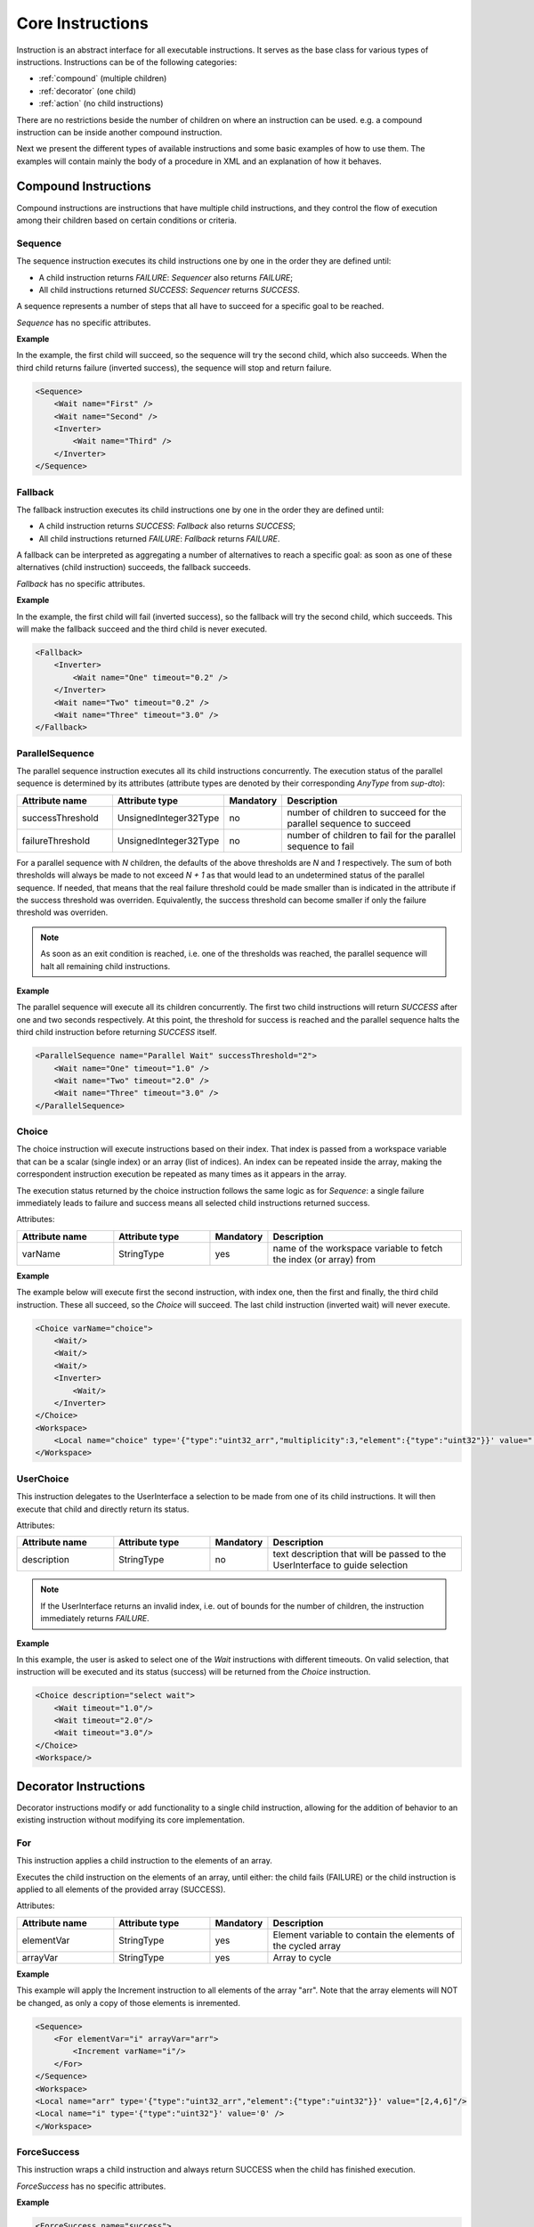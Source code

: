Core Instructions
=================

Instruction is an abstract interface for all executable instructions. It serves as the base class for various types of instructions.
Instructions can be of the following categories:

* :ref:`compound` (multiple children)
* :ref:`decorator` (one child)
* :ref:`action` (no child instructions)

There are no restrictions beside the number of children on where an instruction can be used. e.g. a compound instruction can be inside another compound instruction.

Next we present the different types of available instructions and some basic examples of how to use them. The examples will contain mainly the body of a procedure in XML and an explanation of how it behaves.

.. _compound:

Compound Instructions
---------------------
Compound instructions are instructions that have multiple child instructions, and they control the flow of execution among their children based on certain conditions or criteria.

Sequence
^^^^^^^^

The sequence instruction executes its child instructions one by one in the order they are defined until:

* A child instruction returns `FAILURE`: `Sequencer` also returns `FAILURE`;
* All child instructions returned `SUCCESS`: `Sequencer` returns `SUCCESS`.

A sequence represents a number of steps that all have to succeed for a specific goal to be reached.

`Sequence` has no specific attributes.

.. _seq_exp:

**Example**

In the example, the first child will succeed, so the sequence will try the second child, which also succeeds. When the third child returns failure (inverted success), the sequence will stop and return failure.

.. code-block:: xml

    <Sequence>
        <Wait name="First" />
        <Wait name="Second" />
        <Inverter>
            <Wait name="Third" />
        </Inverter>
    </Sequence>

Fallback
^^^^^^^^

The fallback instruction executes its child instructions one by one in the order they are defined until:

* A child instruction returns `SUCCESS`: `Fallback` also returns `SUCCESS`;
* All child instructions returned `FAILURE`: `Fallback` returns `FAILURE`.

A fallback can be interpreted as aggregating a number of alternatives to reach a specific goal: as soon as one of these alternatives (child instruction) succeeds, the fallback succeeds.

`Fallback` has no specific attributes.

.. _fall_exp:

**Example**

In the example, the first child will fail (inverted success), so the fallback will try the second child, which succeeds. This will make the fallback succeed and the third child is never executed.

.. code-block:: xml

    <Fallback>
        <Inverter>
            <Wait name="One" timeout="0.2" />
        </Inverter>
        <Wait name="Two" timeout="0.2" />
        <Wait name="Three" timeout="3.0" />
    </Fallback>

ParallelSequence
^^^^^^^^^^^^^^^^

The parallel sequence instruction executes all its child instructions concurrently. The execution status of the parallel sequence is determined by its attributes (attribute types are denoted by their corresponding `AnyType` from `sup-dto`):

.. list-table::
   :widths: 25 25 15 50
   :header-rows: 1

   * - Attribute name
     - Attribute type
     - Mandatory
     - Description
   * - successThreshold
     - UnsignedInteger32Type
     - no
     - number of children to succeed for the parallel sequence to succeed
   * - failureThreshold
     - UnsignedInteger32Type
     - no
     - number of children to fail for the parallel sequence to fail

For a parallel sequence with `N` children, the defaults of the above thresholds are `N` and `1` respectively. The sum of both thresholds will always be made to not exceed `N + 1` as that would lead to an undetermined status of the parallel sequence. If needed, that means that the real failure threshold could be made smaller than is indicated in the attribute if the success threshold was overriden. Equivalently, the success threshold can become smaller if only the failure threshold was overriden.

.. note::

   As soon as an exit condition is reached, i.e. one of the thresholds was reached, the parallel sequence will halt all remaining child instructions.

.. _par_exp:

**Example**

The parallel sequence will execute all its children concurrently. The first two child instructions will return `SUCCESS` after one and two seconds respectively. At this point, the threshold for success is reached and the parallel sequence halts the third child instruction before returning `SUCCESS` itself.

.. code-block:: xml

    <ParallelSequence name="Parallel Wait" successThreshold="2">
        <Wait name="One" timeout="1.0" />
        <Wait name="Two" timeout="2.0" />
        <Wait name="Three" timeout="3.0" />
    </ParallelSequence>

.. _choice_exp:

Choice
^^^^^^

The choice instruction will execute instructions based on their index. That index is passed from a workspace variable that can be a scalar (single index) or an array (list of indices). An index can be repeated inside the array, making the correspondent instruction execution be repeated as many times as it appears in the array.

The execution status returned by the choice instruction follows the same logic as for `Sequence`: a single failure immediately leads to failure and success means all selected child instructions returned success.

Attributes:

.. list-table::
   :widths: 25 25 15 50
   :header-rows: 1

   * - Attribute name
     - Attribute type
     - Mandatory
     - Description
   * - varName
     - StringType
     - yes
     - name of the workspace variable to fetch the index (or array) from

**Example**

The example below will execute first the second instruction, with index one, then the first and finally, the third child instruction. These all succeed, so the `Choice` will succeed. The last child instruction (inverted wait) will never execute.

.. code-block:: xml

    <Choice varName="choice">
        <Wait/>
        <Wait/>
        <Wait/>
        <Inverter>
            <Wait/>
        </Inverter>
    </Choice>
    <Workspace>
        <Local name="choice" type='{"type":"uint32_arr","multiplicity":3,"element":{"type":"uint32"}}' value="[1,0,2]"/>
    </Workspace>

UserChoice
^^^^^^^^^^

This instruction delegates to the UserInterface a selection to be made from one of its child instructions. It will then execute that child and directly return its status.

Attributes:

.. list-table::
   :widths: 25 25 15 50
   :header-rows: 1

   * - Attribute name
     - Attribute type
     - Mandatory
     - Description
   * - description
     - StringType
     - no
     - text description that will be passed to the UserInterface to guide selection

.. note::

   If the UserInterface returns an invalid index, i.e. out of bounds for the number of children, the instruction immediately returns `FAILURE`.

.. _uchoice_exp:

**Example**

In this example, the user is asked to select one of the `Wait` instructions with different timeouts. On valid selection, that instruction will be executed and its status (success) will be returned from the `Choice` instruction.

.. code-block:: xml

    <Choice description="select wait">
        <Wait timeout="1.0"/>
        <Wait timeout="2.0"/>
        <Wait timeout="3.0"/>
    </Choice>
    <Workspace/>

.. _decorator:

Decorator Instructions
----------------------

Decorator instructions modify or add functionality to a single child instruction, allowing for the addition of behavior to an existing instruction without modifying its core implementation.

For
^^^

This instruction applies a child instruction to the elements of an array.

Executes the child instruction on the elements of an array, until either: the child fails (FAILURE) or the child instruction is applied to all elements of the provided array (SUCCESS).

Attributes:

.. list-table::
   :widths: 25 25 15 50
   :header-rows: 1

   * - Attribute name
     - Attribute type
     - Mandatory
     - Description
   * - elementVar
     - StringType
     - yes
     - Element variable to contain the elements of the cycled array
   * - arrayVar
     - StringType
     - yes
     - Array to cycle

.. _for_exp:

**Example**

This example will apply the Increment instruction to all elements of the array "arr". Note that the array elements will NOT be changed, as only a copy of those elements is inremented.

.. code-block:: xml

    <Sequence>
        <For elementVar="i" arrayVar="arr">
            <Increment varName="i"/>
        </For>
    </Sequence>
    <Workspace>
    <Local name="arr" type='{"type":"uint32_arr","element":{"type":"uint32"}}' value="[2,4,6]"/>
    <Local name="i" type='{"type":"uint32"}' value='0' />
    </Workspace>

ForceSuccess
^^^^^^^^^^^^

This instruction wraps a child instruction and always return SUCCESS when the child has finished execution.

`ForceSuccess` has no specific attributes.

**Example**

.. code-block:: xml

    <ForceSuccess name="success">
        <Inverter name="failure">
            <Wait name="wait" />
        </Inverter>
    </ForceSuccess>


Include
^^^^^^^

Decorator that includes an instruction tree by reference.
The reference can point to an instruction tree in the same definition file or to one defined in a separate file (`file` attribute).

Attributes:

.. list-table::
   :widths: 25 25 15 50
   :header-rows: 1

   * - Attribute name
     - Attribute type
     - Mandatory
     - Description
   * - path
     - StringType
     - yes
     - Name of instruction to include
   * - file
     - StringType
     - no
     - File name from where to include the new instruction


**Example**

This example will include an instruction named "Counts" in sequence named "DontWait".

.. code-block:: xml

   <Sequence name="DontWait">
       <Wait timeout="$to" />
   </Sequence>
   <Include isRoot="true" name="Counts" path="DontWait" to="0.2"/>
   <Workspace>
   </Workspace>


IncludeProcedure
^^^^^^^^^^^^^^^^

Decorator instruction that includes an external procedure (workspace and instruction tree).

Attributes:

.. list-table::
   :widths: 25 25 15 50
   :header-rows: 1

   * - Attribute name
     - Attribute type
     - Mandatory
     - Description
   * - file
     - StringType
     - yes
     - File name where to get the instruction to include
   * - path
     - StringType
     - no
     - Instruction name where to include the new instruction

**Example**

This example will include the procedure in file "test_procedure_1.xml" into the procedure where IncludeProcedure iinstruction is called.

test_procedure_1.xml file:

.. code-block:: xml

   <Sequence name="CopyAndCheck" isRoot="True">
       <Copy inputVar="a" outputVar="b"/>
       <Equals name="Check" leftVar="a" rightVar="b"/>
   </Sequence>
   <Wait name="ShortWait" timeout="1.0"/>
   <Inverter name="AlwaysFails">
       <Wait/>
   </Inverter>
   <Workspace>
       <Local name="a" type='{"type":"uint16"}' value='1' />
       <Local name="b" type='{"type":"uint16"}' value='0' />
   </Workspace>

Main procedure:

.. code-block:: xml

   <IncludeProcedure name="IncludeRoot" file="test_procedure_1.xml"/>
   <IncludeProcedure name="IncludeWait" file="test_procedure_1.xml" path="ShortWait"/>
   <Workspace>
       <Local name="a" type='{"type":"string"}' value='"does_not_matter"' />
   </Workspace>

Inverter
^^^^^^^^

Instruction that inverts the execution status of its child, interchanging SUCCESS and FAILURE.

`Inverter` has no specific attributes.

* An example for this instruction is already present in :ref:`Fallback example <fall_exp>`.

Listen
^^^^^^

Instruction that executes its child instruction each time specific variables are updated. By default, it will only report a finished status (success or failure) when the child instruction fails.

Attributes:

.. list-table::
   :widths: 25 25 15 50
   :header-rows: 1

   * - Attribute name
     - Attribute type
     - Mandatory
     - Description
   * - varNames
     - StringType
     - yes
     - Name of the variable to listen to
   * - forceSuccess
     - BooleanType
     - no
     - Always handle child as successful if active (only halt will exit the loop)

.. _listen_exp:

**Example**

This example will "Listen" on the variable "monitor" and check if it is equal to variable "update" everytime "monitor" is updated.

.. code-block:: xml

   <Fallback>
       <ParallelSequence>
           <Listen varNames="monitor">
               <Inverter>
                   <Equals leftVar="monitor" rightVar="update"/>
               </Inverter>
           </Listen>
           <Sequence>
               <Copy inputVar="update" outputVar="monitor"/>
           </Sequence>
           <Inverter>
               <Wait timeout="2.0"/>
           </Inverter>
       </ParallelSequence>
       <Equals leftVar="monitor" rightVar="update"/>
   </Fallback>
   <Workspace>
       <Local name="monitor"
                    type='{"type":"uint64"}'
                    value='0'/>
       <Local name="update"
                    type='{"type":"uint64"}'
                    value='1729'/>
   </Workspace>


Repeat
^^^^^^

Instruction that repeats its child a fixed number of times while successful.

Repeatedly executes the child instruction, until either: the child fails (FAILURE) or maximum number of repetitions is reached (SUCCESS).

Attributes:

.. list-table::
   :widths: 25 25 15 50
   :header-rows: 1

   * - Attribute name
     - Attribute type
     - Mandatory
     - Description
   * - maxCount
     - Signedinteger32type
     - no
     - Maximum number of repetitions


.. _repeat_exp:

**Example**


.. code-block:: xml

   <ParallelSequence name="parallel">
       <WaitForVariable timeout="4.0" varName="a" equalsVar="b"/>
       <Repeat maxCount="8">
           <Increment varName="a"/>
       </Repeat>
       <Repeat maxCount="2">
           <Decrement varName="b"/>
       </Repeat>
   </ParallelSequence>
   <Workspace>
       <Local name="a" type='{"type":"uint8"}' value='3' />
       <Local name="b" type='{"type":"uint8"}' value='13' />
   </Workspace>


.. _action:

Action Instructions
-------------------

An action instruction represents a discrete operation or step within a larger sequence of instructions. Actions are fundamental building blocks that perform specific tasks or operations to achieve a particular goal. Action instructions are typically used within compound or decorator instructions.

Condition
^^^^^^^^^

Instruction that checks a boolean workspace variable.
Returns SUCCESS if the variable is true and FAILURE otherwise. If the variable is not a boolean, it will try to convert it to a boolean first, using the usual arithmetic conversions (e.g. 0 is false). If it cannot be converted to a boolean, the instruction reports FAILURE.

Attributes:

.. list-table::
   :widths: 25 25 15 50
   :header-rows: 1

   * - Attribute name
     - Attribute type
     - Mandatory
     - Description
   * - varName
     - StringType
     - yes
     - Variable name to check

.. _condition_exp:

**Example**

.. code-block:: xml

   <Sequence>
       <Condition name="Condition" varName="a" />
   </Sequence>
   <Workspace>
       <Local name="a"
                    type='{"type":"int8"}'
                    value='1' />
   </Workspace>

CopyFromProcedure
^^^^^^^^^^^^^^^^^

Instruction that copies a variable from the workspace of an external procedure into the current workspace.

Attributes:

.. list-table::
   :widths: 25 25 15 50
   :header-rows: 1

   * - Attribute name
     - Attribute type
     - Mandatory
     - Description
   * - file
     - StringType
     - yes
     - Filename for the included procedure
   * - inputVar
     - StringType
     - yes
     - Name of the input variable in the included procedure
   * - outputVar
     - StringType
     - yes
     - Name of the output variable in the current procedure

CopyToProcedure
^^^^^^^^^^^^^^^

Instruction that copies a variable from the current workspace into a workspace of an external procedure. When including (parts of) that external procedure later, it will have access to the copied value.

Attributes:

.. list-table::
   :widths: 25 25 15 50
   :header-rows: 1

   * - Attribute name
     - Attribute type
     - Mandatory
     - Description
   * - file
     - StringType
     - yes
     - Filename for the included procedure
   * - inputVar
     - StringType
     - yes
     - Name of the input variable in the current procedure
   * - outputVar
     - StringType
     - yes
     - Name of the output variable in the included procedure

Copy
^^^^

Instruction that copies the value of an input variable to an output variable

Attributes:

.. list-table::
   :widths: 25 25 15 50
   :header-rows: 1

   * - Attribute name
     - Attribute type
     - Mandatory
     - Description
   * - inputVar
     - StringType
     - yes
     - Name of the input variable
   * - outputVar
     - StringType
     - yes
     - Name of the output variable

* An example for this instruction is already present in :ref:`Reset example <reset_exp>`.

Decrement
^^^^^^^^^

Instruction to decrement a numeric variable by 1.

Attributes:

.. list-table::
   :widths: 25 25 15 50
   :header-rows: 1

   * - Attribute name
     - Attribute type
     - Mandatory
     - Description
   * - varName
     - StringType
     - yes
     - Name of the variable to decrement

* An example for this instruction is already present in :ref:`Repeat example <repeat_exp>`.

Equals
^^^^^^

Instruction to check the equality of two variables.

Attributes:

.. list-table::
   :widths: 25 25 15 50
   :header-rows: 1

   * - Attribute name
     - Attribute type
     - Mandatory
     - Description
   * - leftVar
     - StringType
     - yes
     - Name of the left hand side variable to compare
   * - rightVar
     - StringType
     - yes
     - Name of the right hand side variable to compare

* An example for this instruction is already present in :ref:`Listen example <listen_exp>`.

GreaterThan
^^^^^^^^^^^

Instruction to check if a variable is greater than other.

Attributes:

.. list-table::
   :widths: 25 25 15 50
   :header-rows: 1

   * - Attribute name
     - Attribute type
     - Mandatory
     - Description
   * - leftVar
     - StringType
     - yes
     - Name of the left hand side variable to compare
   * - rightVar
     - StringType
     - yes
     - Name of the right hand side variable to compare


* The Greater Than usage is similar to that of the `Equals` that can be seen in :ref:`Listen example <listen_exp>`.

GreaterThanOrEqual
^^^^^^^^^^^^^^^^^^

Instruction to check if a variable is greater or equal to other.

Attributes:

.. list-table::
   :widths: 25 25 15 50
   :header-rows: 1

   * - Attribute name
     - Attribute type
     - Mandatory
     - Description
   * - leftVar
     - StringType
     - yes
     - Name of the left hand side variable to compare
   * - rightVar
     - StringType
     - yes
     - Name of the right hand side variable to compare


* The Greater Than usage is similar to that of the `Equals` that can be seen in :ref:`Listen example <listen_exp>`.


Increment
^^^^^^^^^

Instruction to increment a numeric variable by 1.

Attributes:

.. list-table::
   :widths: 25 25 15 50
   :header-rows: 1

   * - Attribute name
     - Attribute type
     - Mandatory
     - Description
   * - varName
     - StringType
     - yes
     - Name of the variable to increment

* The Increment usage is equal to that of the Decrement that can be seen in :ref:`Sequence example <seq_exp>`.

Input
^^^^^

Instruction node that writes a user defined value (from UserInterface) into a workspace variable.

Attributes:

.. list-table::
   :widths: 25 25 15 50
   :header-rows: 1

   * - Attribute name
     - Attribute type
     - Mandatory
     - Description
   * - outputVar
     - StringType
     - yes
     - Name of the variable where to write the user input value
   * - description
     - StringType
     - no
     - Description of the requested variable

.. _input_exp:

**Example**

.. code-block:: xml

   <Sequence>
       <Input description="Put some uint32 here" outputVar="uint32"/>
   </Sequence>
   <Workspace>
       <Local name="uint32" type='{"type":"uint32"}'/>
   </Workspace>

After the setup, the UserInterface can provide the value to populate the local variable

.. code-block:: c++

   sup::dto::AnyValue value(1234u);
   ui.SetValue(value);


LessThan
^^^^^^^^

Instruction to check if a variable is smaller than other.

Attributes:

.. list-table::
   :widths: 25 25 15 50
   :header-rows: 1

   * - Attribute name
     - Attribute type
     - Mandatory
     - Description
   * - leftVar
     - StringType
     - yes
     - Name of the left hand side variable to compare
   * - rightVar
     - StringType
     - yes
     - Name of the right hand side variable to compare


* The Greater Than usage is similar to that of the `Equals` that can be seen in :ref:`Listen example <listen_exp>`.

LessThanOrEqual
^^^^^^^^^^^^^^^

Instruction to check if a variable is smaller or equal to other.

Attributes:

.. list-table::
   :widths: 25 25 15 50
   :header-rows: 1

   * - Attribute name
     - Attribute type
     - Mandatory
     - Description
   * - leftVar
     - StringType
     - yes
     - Name of the left hand side variable to compare
   * - rightVar
     - StringType
     - yes
     - Name of the right hand side variable to compare


* The Greater Than usage is similar to that of the `Equals` that can be seen in :ref:`Listen example <listen_exp>`.

Log
^^^

Instruction that sends a message and/or variable value to the sequencer log, which is handled by the specific UserInterface used.

Attributes:

.. list-table::
   :widths: 25 25 15 50
   :header-rows: 1

   * - Attribute name
     - Attribute type
     - Mandatory
     - Description
   * - message
     - StringType
     - no
     - Text message to log
   * - inputVar
     - StringType
     - no
     - Name of variable to log
   * - severity
     - StringType
     - no
     - Severity of the log message

Note that either the `message` or `inputVar` attribute (or both) need to be defined.

The `severity` attribute needs to be one of the following (in decreasing order of severity): emergency, alert, critical, error, warning, notice, info, debug, trace. In the absence of this attribute, the default severity is `info`.

Message
^^^^^^^

Instruction forwarding a text message to the UserInterface.

Attributes:

.. list-table::
   :widths: 25 25 15 50
   :header-rows: 1

   * - Attribute name
     - Attribute type
     - Mandatory
     - Description
   * - text
     - StringType
     - yes
     - Message to be passed to the UserInterface


Output
^^^^^^

Instruction node that outputs a workspace value to the user interface.

Attributes:

.. list-table::
   :widths: 25 25 15 50
   :header-rows: 1

   * - Attribute name
     - Attribute type
     - Mandatory
     - Description
   * - fromVar
     - StringType
     - yes
     - Name of the variable to be displayed in the UserInterface
   * - description
     - StringType
     - no
     - Description of the displayed variable

**Example**

.. code-block:: xml

   <Sequence>
       <Output fromVar="var1"/>
   </Sequence>
   <Workspace>
       <Local name="var1" type='{"type":"uint32"}' value='42' />
   </Workspace>

ResetVariable
^^^^^^^^^^^^^

Instruction to reset a variable to its initial state.

Attributes:

.. list-table::
   :widths: 25 25 15 50
   :header-rows: 1

   * - Attribute name
     - Attribute type
     - Mandatory
     - Description
   * - varName
     - StringType
     - yes
     - Name of the variable to reset

.. _reset_exp:

**Example**

.. code-block:: xml

   <Sequence>
       <Copy inputVar="a" outputVar="target"/>
       <ResetVariable varName="target"/>
       <Copy inputVar="b" outputVar="target"/>
   </Sequence>
   <Workspace>
       <Local name="target"/>
       <Local name="a" type='{"type":"uint8"}' value='1' />
       <Local name="b" type='{"type":"string"}' value='"some name"' />
   </Workspace>


UserConfirmation
^^^^^^^^^^^^^^^^

Simple instruction representing a user defined confirmation (success) or rejection (failure).

Attributes:

.. list-table::
   :widths: 25 25 15 50
   :header-rows: 1

   * - Attribute name
     - Attribute type
     - Mandatory
     - Description
   * - description
     - StringType
     - yes
     - Description of the needed user confirmation
   * - okText
     - StringType
     - no
     - text to be displayed in case of positive user confirmation
   * - cancelText
     - StringType
     - no
     - text to be displayed in case of negative user confirmation

VarExists
^^^^^^^^^

Instruction that checks the existence of a variable in the current workspace.


Attributes:

.. list-table::
   :widths: 25 25 15 50
   :header-rows: 1

   * - Attribute name
     - Attribute type
     - Mandatory
     - Description
   * - varName
     - StringType
     - yes
     - Name of variable to check

Wait
^^^^

Instruction node that returns SUCCESS after a given timeout.
The `timeout` attribute is optional. When this attribute is not present, the instruction returns SUCCESS immediately.


Attributes:

.. list-table::
   :widths: 25 25 15 50
   :header-rows: 1

   * - Attribute name
     - Attribute type
     - Mandatory
     - Description
   * - timeout
     - Float64Type
     - no
     - Maximum time to wait

* An example for this instruction is already present in :ref:`ParallelSequence example <par_exp>`.

WaitForVariable
^^^^^^^^^^^^^^^

Instruction node that waits `timeout` seconds for a variable to be readable and non-empty.

Attributes:

.. list-table::
   :widths: 25 25 15 50
   :header-rows: 1

   * - Attribute name
     - Attribute type
     - Mandatory
     - Description
   * - timeout
     - Float64Type
     - yes
     - Maximum time to wait
   * - varName
     - StringType
     - yes
     - name of the variable to be read
   * - equalsVar
     - StringType
     - no
     - variable to compare. The instruction will wait until the variables are equal or the timout s reached

* An example for this instruction is already present in :ref:`Repeat example <repeat_exp>`.

WaitForVariables
^^^^^^^^^^^^^^^^

Instruction node that waits `timeout` seconds for all workspace variables of a given type to be available.

Attributes:

.. list-table::
   :widths: 25 25 15 50
   :header-rows: 1

   * - Attribute name
     - Attribute type
     - Mandatory
     - Description
   * - timeout
     - Float64Type
     - yes
     - Maximum time to wait
   * - varType
     - StringType
     - yes
     - typename of the variables to check
